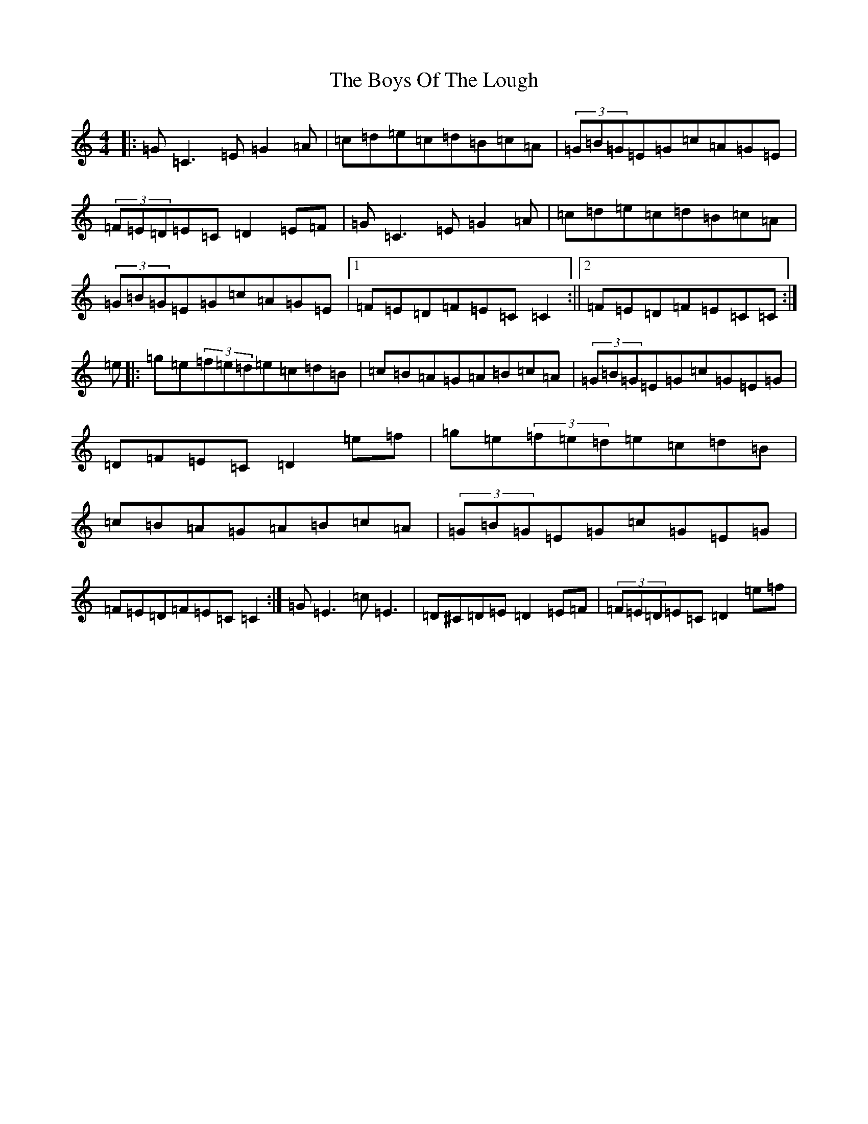 X: 2463
T: Boys Of The Lough, The
S: https://thesession.org/tunes/343#setting23073
R: reel
M:4/4
L:1/8
K: C Major
|:=G=C3=E=G2=A|=c=d=e=c=d=B=c=A|(3=G=B=G=E=G=c=A=G=E|(3=F=E=D=E=C=D2=E=F|=G=C3=E=G2=A|=c=d=e=c=d=B=c=A|(3=G=B=G=E=G=c=A=G=E|1=F=E=D=F=E=C=C2:||2=F=E=D=F=E=C=C:|=e|:=g=e(3=f=e=d=e=c=d=B|=c=B=A=G=A=B=c=A|(3=G=B=G=E=G=c=G=E=G|=D=F=E=C=D2=e=f|=g=e(3=f=e=d=e=c=d=B|=c=B=A=G=A=B=c=A|(3=G=B=G=E=G=c=G=E=G|=F=E=D=F=E=C=C2:|=G=E3=c=E3|=D^C=D=E=D2=E=F|(3=F=E=D=E=C=D2=e=f|